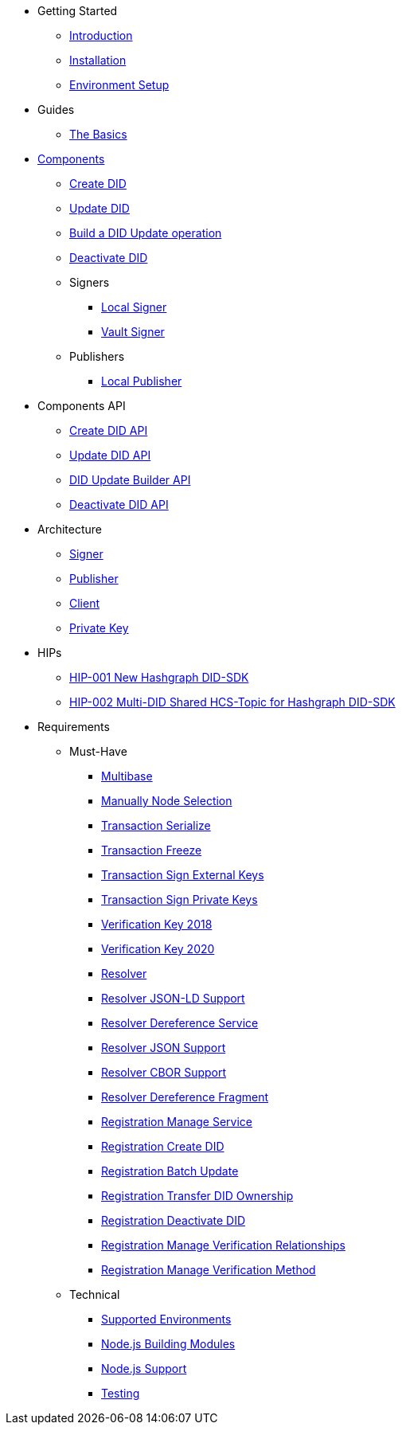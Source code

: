 * Getting Started
** xref:getting-started/introduction.adoc[Introduction]
** xref:getting-started/installation.adoc[Installation]
** xref:getting-started/environment-setup.adoc[Environment Setup]

* Guides
** xref:getting-started/introduction.adoc[The Basics]

* xref:components/index.adoc[Components]
** xref:components/create-did/guide.adoc[Create DID]
** xref:components/update-did/guide.adoc[Update DID]
** xref:components/did-update-builder/guide.adoc[Build a DID Update operation]
** xref:components/deactivate-did/guide.adoc[Deactivate DID]
** Signers
*** xref:components/signers/local-signer/guide.adoc[Local Signer]
*** xref:components/signers/vault-signer/guide.adoc[Vault Signer]
** Publishers
*** xref:components/publishers/local-publisher/guide.adoc[Local Publisher]

* Components API
** xref:components/create-did/api.adoc[Create DID API]
** xref:components/update-did/api.adoc[Update DID API]
** xref:components/did-update-builder/api.adoc[DID Update Builder API]
** xref:components/deactivate-did/api.adoc[Deactivate DID API]

* Architecture
** xref:architecture/signer.adoc[Signer]
** xref:architecture/publisher.adoc[Publisher]
** xref:architecture/publisher.adoc[Client]
** xref:architecture/publisher.adoc[Private Key]

* HIPs
** xref:hips/hip-0001-new-did-sdk.adoc[HIP-001 New Hashgraph DID-SDK]
** xref:hips/hip-0002-multi-did-shared-hcs-topic.adoc[HIP-002 Multi-DID Shared HCS-Topic for Hashgraph DID-SDK]

* Requirements
** Must-Have
*** xref:requirements/functional/sdk.multibase.adoc[Multibase]
*** xref:requirements/functional/sdk.manually-node-selection.adoc[Manually Node Selection]
*** xref:requirements/functional/sdk.transaction.serialize.adoc[Transaction Serialize]
*** xref:requirements/functional/sdk.transaction.freeze.adoc[Transaction Freeze]
*** xref:requirements/functional/sdk.transaction.sign-external-keys.adoc[Transaction Sign External Keys]
*** xref:requirements/functional/sdk.transaction.sign-private-keys.adoc[Transaction Sign Private Keys]
*** xref:requirements/functional/sdk.verification-key-2018.adoc[Verification Key 2018]
*** xref:requirements/functional/sdk.verification-key-2020.adoc[Verification Key 2020]
*** xref:requirements/functional/sdk.resolver.adoc[Resolver]
*** xref:requirements/functional/sdk.resolver.json-ld-support.adoc[Resolver JSON-LD Support]
*** xref:requirements/functional/sdk.resolver.dereference-service.adoc[Resolver Dereference Service]
*** xref:requirements/functional/sdk.resolver.json-support.adoc[Resolver JSON Support]
*** xref:requirements/functional/sdk.resolver.cbor-support.adoc[Resolver CBOR Support]
*** xref:requirements/functional/sdk.resolver.dereference-fragment.adoc[Resolver Dereference Fragment]
*** xref:requirements/functional/sdk.registration.manage-service.adoc[Registration Manage Service]
*** xref:requirements/functional/sdk.registration.create-did.adoc[Registration Create DID]
*** xref:requirements/functional/sdk.registration.batch-update.adoc[Registration Batch Update]
*** xref:requirements/functional/sdk.registration.transfer-did-ownership.adoc[Registration Transfer DID Ownership]
*** xref:requirements/functional/sdk.registration.deactivate-did.adoc[Registration Deactivate DID]
*** xref:requirements/functional/sdk.registration.manage-verification-relationships.adoc[Registration Manage Verification Relationships]
*** xref:requirements/functional/sdk.registration.manage-verification-method.adoc[Registration Manage Verification Method]
** Technical
*** xref:requirements/technical/sdk.environments.adoc[Supported Environments]
*** xref:requirements/technical/sdk.node-modules.adoc[Node.js Building Modules]
*** xref:requirements/technical/sdk.node-support.adoc[Node.js Support]
*** xref:requirements/technical/sdk.testing.adoc[Testing]
